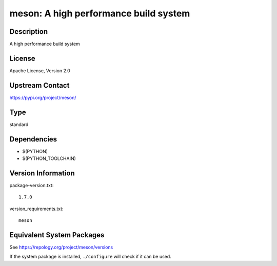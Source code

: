 .. _spkg_meson:

meson: A high performance build system
================================================

Description
-----------

A high performance build system

License
-------

Apache License, Version 2.0

Upstream Contact
----------------

https://pypi.org/project/meson/


Type
----

standard


Dependencies
------------

- $(PYTHON)
- $(PYTHON_TOOLCHAIN)

Version Information
-------------------

package-version.txt::

    1.7.0

version_requirements.txt::

    meson


Equivalent System Packages
--------------------------

.. tab:: Alpine

   .. CODE-BLOCK:: bash

       $ apk add meson 


.. tab:: Arch Linux

   .. CODE-BLOCK:: bash

       $ sudo pacman -S meson 


.. tab:: conda-forge

   .. CODE-BLOCK:: bash

       $ conda install meson 


.. tab:: Debian/Ubuntu

   .. CODE-BLOCK:: bash

       $ sudo apt-get install meson 


.. tab:: Fedora/Redhat/CentOS

   .. CODE-BLOCK:: bash

       $ sudo yum install meson 


.. tab:: FreeBSD

   .. CODE-BLOCK:: bash

       $ sudo pkg install devel/meson 


.. tab:: Gentoo Linux

   .. CODE-BLOCK:: bash

       $ sudo emerge dev-build/meson 


.. tab:: Homebrew

   .. CODE-BLOCK:: bash

       $ brew install meson 


.. tab:: Nixpkgs

   .. CODE-BLOCK:: bash

       $ nix-env -f \'\<nixpkgs\>\' --install --attr meson 


.. tab:: openSUSE

   .. CODE-BLOCK:: bash

       $ sudo zypper install meson 


.. tab:: Slackware

   .. CODE-BLOCK:: bash

       $ sudo slackpkg install meson 



See https://repology.org/project/meson/versions

If the system package is installed, ``./configure`` will check if it can be used.


